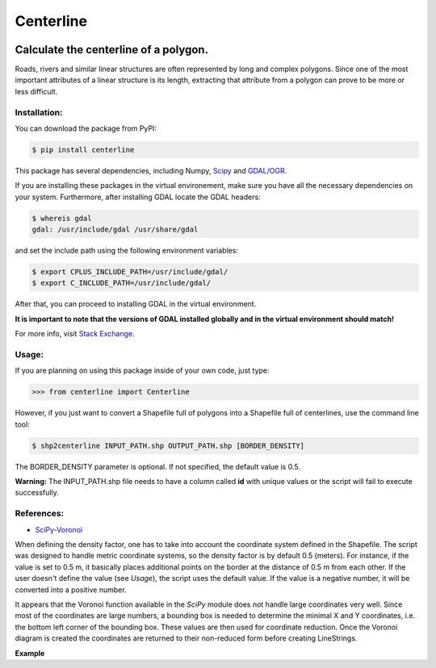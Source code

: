 Centerline
==========

.. image:: https://travis-ci.org/fitodic/centerline.svg?branch=master
    :target: https://travis-ci.org/fitodic/centerline

.. image:: https://coveralls.io/repos/github/fitodic/centerline/badge.svg?branch=master
    :target: https://coveralls.io/github/fitodic/centerline?branch=master

.. image:: https://img.shields.io/pypi/v/centerline.svg
    :target: https://pypi.python.org/pypi/centerline
    :alt: Version

Calculate the centerline of a polygon.
--------------------------------------

Roads, rivers and similar linear structures are often represented by
long and complex polygons. Since one of the most important attributes of
a linear structure is its length, extracting that attribute from a
polygon can prove to be more or less difficult.

Installation:
~~~~~~~~~~~~~

You can download the package from PyPI:

.. code:: bash

    $ pip install centerline

This package has several dependencies, including Numpy,
`Scipy <http://www.scipy.org/install.html>`__ and
`GDAL/OGR <https://pypi.python.org/pypi/GDAL/>`__.

If you are installing these packages in the virtual environement,
make sure you have all the necessary dependencies on your system.
Furthermore, after installing GDAL locate the GDAL headers:

.. code:: bash

    $ whereis gdal
    gdal: /usr/include/gdal /usr/share/gdal

and set the include path using the following environment variables:

.. code:: bash

    $ export CPLUS_INCLUDE_PATH=/usr/include/gdal/
    $ export C_INCLUDE_PATH=/usr/include/gdal/

After that, you can proceed to installing GDAL in the virtual environment.

**It is important to note that the versions of GDAL installed globally and in
the virtual environment should match!**

For more info, visit `Stack Exchange <http://gis.stackexchange.com/questions/28966/python-gdal-package-missing-header-file-when-installing-via-pip>`__.

Usage:
~~~~~~

If you are planning on using this package inside of your own code, just
type:

.. code:: python

    >>> from centerline import Centerline

However, if you just want to convert a Shapefile full of polygons into a
Shapefile full of centerlines, use the command line tool:

.. code:: bash

    $ shp2centerline INPUT_PATH.shp OUTPUT_PATH.shp [BORDER_DENSITY]

The BORDER\_DENSITY parameter is optional. If not specified, the default
value is 0.5.

**Warning:** The INPUT\_PATH.shp file needs to have a column called
**id** with unique values or the script will fail to execute
successfully.

References:
~~~~~~~~~~~

-  `SciPy-Voronoi <http://docs.scipy.org/doc/scipy/reference/tutorial/spatial.html#voronoi-diagrams>`__

When defining the density factor, one has to take into
account the coordinate system defined in the Shapefile. The script was
designed to handle metric coordinate systems, so the density factor is
by default 0.5 (meters). For instance, if the value is set to 0.5 m, it
basically places additional points on the border at the distance of 0.5
m from each other. If the user doesn't define the value (see *Usage*),
the script uses the default value. If the value is a negative number, it
will be converted into a positive number.

It appears that the Voronoi function available in the *SciPy* module
does not handle large coordinates very well. Since most of the
coordinates are large numbers, a bounding box is needed to determine the
minimal X and Y coordinates, i.e. the bottom left corner of the bounding
box. These values are then used for coordinate reduction. Once the
Voronoi diagram is created the coordinates are returned to their
non-reduced form before creating LineStrings.

**Example** |Screenshot|

.. |Screenshot| image:: Screenshot.png
